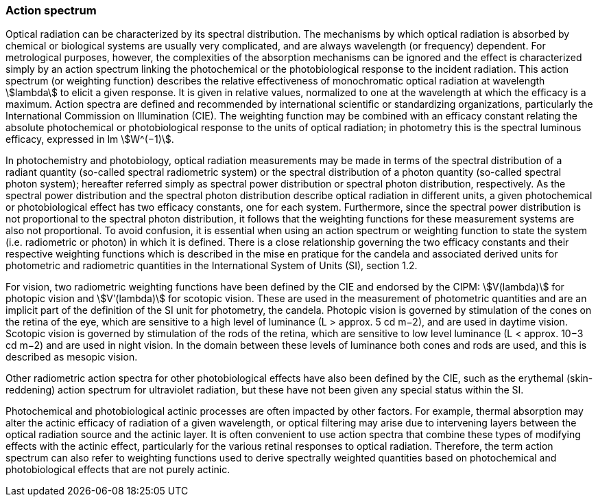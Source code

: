 === Action spectrum

Optical radiation can be characterized by its spectral distribution. The mechanisms by which optical radiation is absorbed by chemical or biological systems are usually very complicated, and are always wavelength (or frequency) dependent. For metrological purposes, however, the complexities of the absorption mechanisms can be ignored and the effect is characterized simply by an action spectrum linking the photochemical or the photobiological response to the incident radiation. This action spectrum (or weighting function) describes the relative effectiveness of monochromatic optical radiation at wavelength stem:[lambda] to elicit a given response. It is given in relative values, normalized to one at the wavelength at which the efficacy is a maximum. Action spectra are defined and recommended by international scientific or standardizing organizations, particularly the International Commission on Illumination (CIE). The weighting function may be combined with an efficacy constant relating the absolute photochemical or photobiological response to the units of optical radiation; in photometry this is the spectral luminous efficacy, expressed in lm stem:[W^(−1)].

In photochemistry and photobiology, optical radiation measurements may be made in terms of the spectral distribution of a radiant quantity (so-called spectral radiometric system) or the spectral distribution of a photon quantity (so-called spectral photon system); hereafter referred simply as spectral power distribution or spectral photon distribution, respectively. As the spectral power distribution and the spectral photon distribution describe optical radiation in different units, a given photochemical or photobiological effect has two efficacy constants, one for each system. Furthermore, since the spectral power distribution is not proportional to the spectral photon distribution, it follows that the weighting functions for these measurement systems are also not proportional. To avoid confusion, it is essential when using an action spectrum or weighting function to state the system (i.e. radiometric or photon) in which it is defined. There is a close relationship governing the two efficacy constants and their respective weighting functions which is described in the mise en pratique for the candela and associated derived units for photometric and radiometric quantities in the International System of Units (SI), section 1.2.

For vision, two radiometric weighting functions have been defined by the CIE and endorsed by the CIPM: stem:[V(lambda)] for photopic vision and stem:[Vʹ(lambda)] for scotopic vision. These are used in the measurement of photometric quantities and are an implicit part of the definition of the SI unit for photometry, the candela. Photopic vision is governed by stimulation of the cones on the retina of the eye, which are sensitive to a high level of luminance (L > approx. 5 cd m−2), and are used in daytime vision. Scotopic vision is governed by stimulation of the rods of the retina, which are sensitive to low level luminance (L < approx. 10−3 cd m−2) and are used in night vision. In the domain between these levels of luminance both cones and rods are used, and this is described as mesopic vision.

Other radiometric action spectra for other photobiological effects have also been defined by the CIE, such as the erythemal (skin-reddening) action spectrum for ultraviolet radiation, but these have not been given any special status within the SI.

Photochemical and photobiological actinic processes are often impacted by other factors. For example, thermal absorption may alter the actinic efficacy of radiation of a given wavelength, or optical filtering may arise due to intervening layers between the optical radiation source and the actinic layer. It is often convenient to use action spectra that combine these types of modifying effects with the actinic effect, particularly for the various retinal responses to optical radiation. Therefore, the term action spectrum can also refer to weighting functions used to derive spectrally weighted quantities based on photochemical and photobiological effects that are not purely actinic.
